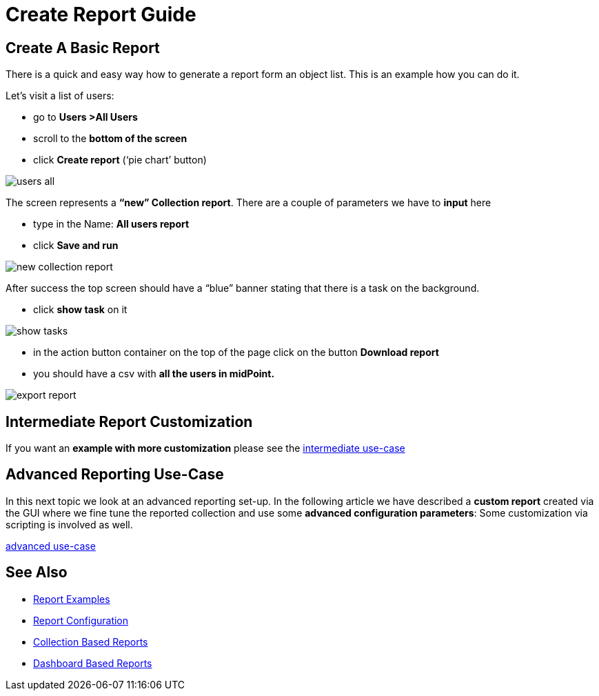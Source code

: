 = Create Report Guide

:page-upkeep-status: green
:page-keywords: [ 'report', 'create', 'reporting' ]
:search-alias: "create report"

== Create A Basic Report

There is a quick and easy way how to generate a report form an object list.
This is an example how you can do it.

Let's visit a list of users:

* go to *Users >All Users*
* scroll to the *bottom of the screen*
* click *Create report* (‘pie chart’ button)

image::users-all.png[]

The screen represents a *“new” Collection report*. There are a couple of parameters we have to *input*
here

* type in the Name: *All users report*
* click *Save and run*

image::new-collection-report.png[]

After success the top screen should have a “blue” banner stating that there is a task on the
background.

* click *show task* on it

image::show-tasks.png[]

* in the action button container on the top of the page click on the button *Download report*
* you should have a csv with *all the users in midPoint.*

image::export-report.png[]


== Intermediate Report Customization

If you want an *example with more customization* please see the xref:/midpoint/reference/misc/reports/create-report-guide/intermediate[intermediate use-case]

== Advanced Reporting Use-Case

In this next topic we look at an advanced reporting set-up.
In the following article we have described a *custom report* created via the GUI where we fine tune the reported collection and use some *advanced configuration parameters*:
Some customization via scripting is involved as well.

xref:/midpoint/reference/misc/reports/create-report-guide/advanced[advanced use-case]

== See Also

- xref:/midpoint/reference/misc/reports/examples/[Report Examples]
- xref:/midpoint/reference/misc/reports/configuration/[Report Configuration]
- xref:/midpoint/reference/misc/reports/configuration/collection-report.adoc[Collection Based Reports]
- xref:/midpoint/reference/misc/reports/configuration/dashboard-report.adoc[Dashboard Based Reports]
